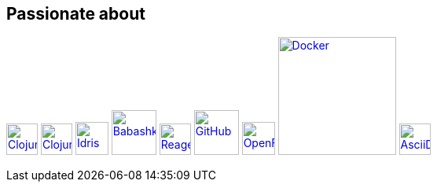 == Passionate about ==

image:https://upload.wikimedia.org/wikipedia/commons/5/5d/Clojure_logo.svg[Clojure, width=40, link=https://clojure.org]
image:https://freesvg.org/img/clojurescript_logo.png[ClojureScript, width=40, link=https://clojurescript.org]
image:https://www.svgrepo.com/download/373675/idris.svg[Idris, width=42, link=https://www.idris-lang.org]
image:https://raw.githubusercontent.com/babashka/babashka/9365a24eed286b64134d74478df69d975746a287/logo/babashka_red.svg[Babashka, width=57, link=https://babashka.org]
image:https://raw.githubusercontent.com/reagent-project/reagent/a14faba55e373000f8f93edfcfce0d1222f7e71a/logo/logo.svg[Reagent, width=40, link=https://reagent-project.github.io]
image:https://cdn.freebiesupply.com/logos/thumbs/2x/github-octocat-logo.png[GitHub, width=57, link=https://github.com]
image:https://raw.githubusercontent.com/cncf/landscape/master/hosted_logos/openfaas.svg[OpenFaaS, width=42, link=https://www.openfaas.com]
image:https://www.vectorlogo.zone/logos/docker/docker-ar21.svg[Docker, width=150, link=https://www.docker.com]
image:https://creazilla-store.fra1.digitaloceanspaces.com/icons/3256418/file-type-asciidoc-icon-md.png[AsciiDoc, width=40, link=https://asciidoctor.org]
